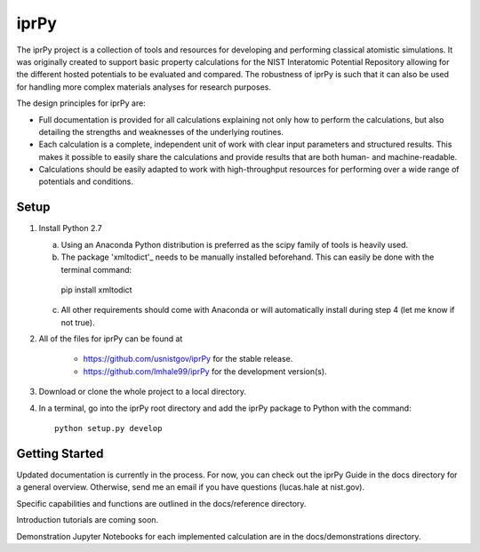 =====
iprPy
=====

The iprPy project is a collection of tools and resources for developing and 
performing classical atomistic simulations. It was originally created to 
support basic property calculations for the NIST Interatomic Potential 
Repository allowing for the different hosted potentials to be evaluated and 
compared. The robustness of iprPy is such that it can also be used for handling 
more complex materials analyses for research purposes.

The design principles for iprPy are:

- Full documentation is provided for all calculations explaining not only how 
  to perform the calculations, but also detailing the strengths and weaknesses 
  of the underlying routines. 
  
- Each calculation is a complete, independent unit of work with clear input 
  parameters and structured results. This makes it possible to easily share the 
  calculations and provide results that are both human- and machine-readable. 
  
- Calculations should be easily adapted to work with high-throughput resources 
  for performing over a wide range of potentials and conditions.

Setup
=====

1. Install Python 2.7
   
   a. Using an Anaconda Python distribution is preferred as the scipy family 
      of tools is heavily used.
   
   b. The package 'xmltodict'_ needs to be manually installed beforehand. This 
      can easily be done with the terminal command::

    pip install xmltodict

   c. All other requirements should come with Anaconda or will automatically 
      install during step 4 (let me know if not true).

2. All of the files for iprPy can be found at

    - `https://github.com/usnistgov/iprPy`_ for the stable release.
    
    - `https://github.com/lmhale99/iprPy`_ for the development version(s).
    
3. Download or clone the whole project to a local directory. 
    
4. In a terminal, go into the iprPy root directory and add the iprPy package 
   to Python with the command::
    
    python setup.py develop

Getting Started
===============

Updated documentation is currently in the process. For now, you can check out 
the iprPy Guide in the docs directory for a general overview. Otherwise, send 
me an email if you have questions (lucas.hale at nist.gov).

Specific capabilities and functions are outlined in the docs/reference 
directory.

Introduction tutorials are coming soon.

Demonstration Jupyter Notebooks for each implemented calculation are in the 
docs/demonstrations directory.

.. _xmltodict: https://github.com/martinblech/xmltodict
.. _https://github.com/usnistgov/iprPy: https://github.com/usnistgov/iprPy
.. _https://github.com/lmhale99/iprPy: https://github.com/lmhale99/iprPy